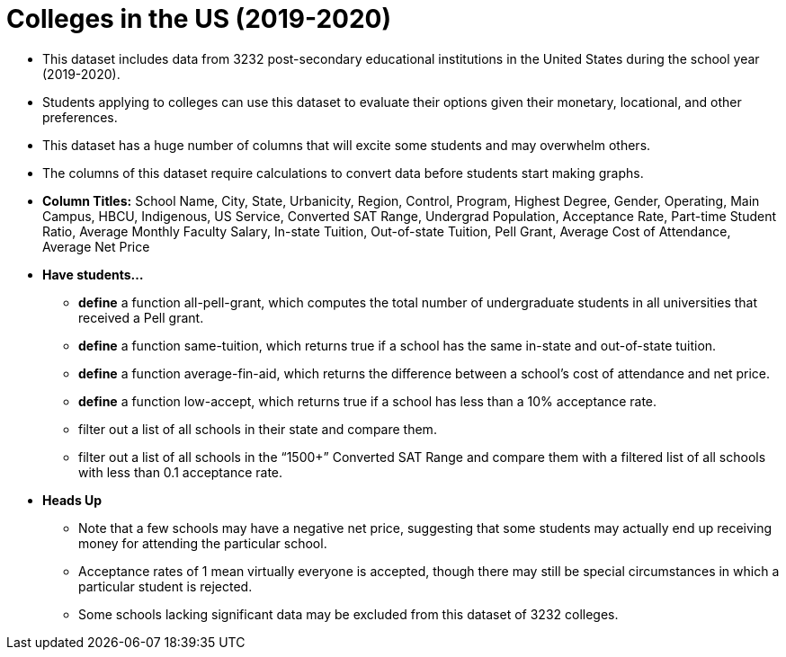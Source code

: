 = Colleges in the US (2019-2020)

- This dataset includes data from 3232 post-secondary educational institutions in the United States during the school year (2019-2020).
- Students applying to colleges can use this dataset to evaluate their options given their monetary, locational, and other preferences.
- This dataset has a huge number of columns that will excite some students and may overwhelm others.
- The columns of this dataset require calculations to convert data before students start making graphs.
- *Column Titles:* School Name, City, State, Urbanicity, Region, Control, Program, Highest Degree, Gender, Operating, Main Campus, HBCU, Indigenous, US Service, Converted SAT Range, Undergrad Population, Acceptance Rate, Part-time Student Ratio, Average Monthly Faculty Salary, In-state Tuition, Out-of-state Tuition, Pell Grant, Average Cost of Attendance, Average Net Price 
- *Have students...*
  * *define* a function all-pell-grant, which computes the total number of undergraduate students in all universities that received a Pell grant. 
  * *define* a function same-tuition, which returns true if a school has the same in-state and out-of-state tuition.
  * *define* a function average-fin-aid, which returns the difference between a school’s cost of attendance and net price.
  * *define* a function low-accept, which returns true if a school has less than a 10% acceptance rate.
  * filter out a list of all schools in their state and compare them.
  * filter out a list of all schools in the “1500+” Converted SAT Range and compare them with a filtered list of all schools with less than 0.1 acceptance rate.
- *Heads Up*
  * Note that a few schools may have a negative net price, suggesting that some students may actually end up receiving money for attending the particular school.
  * Acceptance rates of 1 mean virtually everyone is accepted, though there may still be special circumstances in which a particular student is rejected.
  * Some schools lacking significant data may be excluded from this dataset of 3232 colleges.
